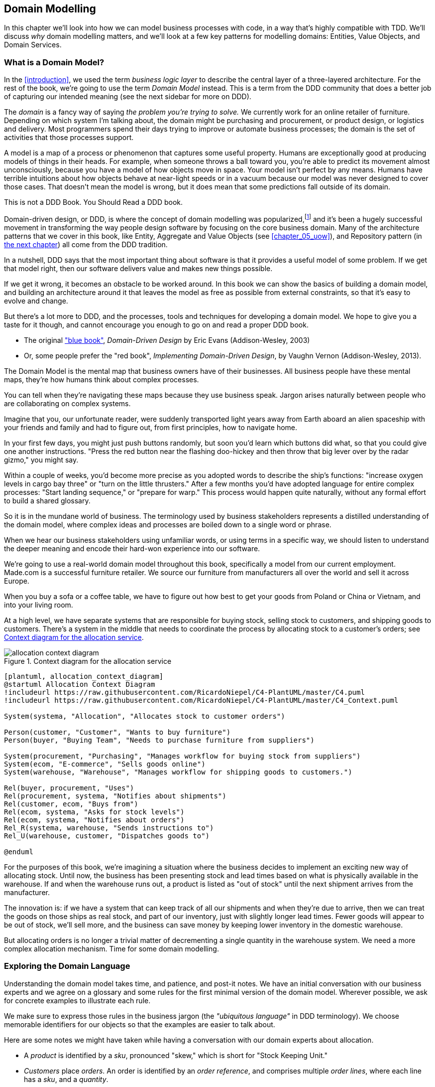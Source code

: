 [[chapter_01_domain_model]]
== Domain Modelling


In this chapter we'll look into how we can model business processes with
code, in a way that's highly compatible with TDD.  We'll discuss _why_
domain modelling matters, and we'll look at a few key patterns for modelling
domains: Entities, Value Objects, and Domain Services.


=== What is a Domain Model?

In the <<introduction>>, we used the term _business logic layer_ to describe the
central layer of a three-layered architecture. For the rest of the book, we're
going to use the term _Domain Model_ instead. This is a term from the DDD
community that does a better job of capturing our intended meaning (see the
next sidebar for more on DDD).


The _domain_ is a fancy way of saying _the problem you're trying to solve._ We
currently work for an online retailer of furniture. Depending on which system
I'm talking about, the domain might be purchasing and procurement, or product
design, or logistics and delivery. Most programmers spend their days trying to
improve or automate business processes; the domain is the set of activities
that those processes support.

A model is a map of a process or phenomenon that captures some useful property.
Humans are exceptionally good at producing models of things in their heads. For
example, when someone throws a ball toward you, you're able to predict its
movement almost unconsciously, because you have a model of how objects move in
space. Your model isn't perfect by any means. Humans have terrible intuitions
about how objects behave at near-light speeds or in a vacuum because our model
was never designed to cover those cases. That doesn't mean the model is wrong,
but it does mean that some predictions fall outside of its domain.


.This is not a DDD Book.  You Should Read a DDD book.
*****************************************************************

Domain-driven design, or DDD, is where the concept of domain modelling was
popularized,footnote:[
DDD did not originate domain modelling. Eric Evans refers to _Object Design_
from Rebecca Whirfs-Brock and Alan McKean, which introduced Responsibility-Driven
Design of which DDD is a special case, dealing with the domain. But even that is
too late, and OO-enthusiasts will tell you to look further back to Ivar
Jacobson and Grady Booch; the term has been around since the mid-1980s.]
and it's been a hugely successful movement in transforming the way people
design software by focusing on the core business domain.  Many of the
architecture patterns that we cover in this book, like Entity, Aggregate
and Value Objects (see <<chapter_05_uow>>), and Repository pattern (in
<<chapter_02_repository,the next chapter>>) all come from the DDD tradition.

In a nutshell, DDD says that the most important thing about software is that it
provides a useful model of some problem.  If we get that model right, then our
software delivers value and makes new things possible.

If we get it wrong, it becomes an obstacle to be worked around.  In this book
we can show the basics of building a domain model, and building an architecture
around it that leaves the model as free as possible from external constraints,
so that it's easy to evolve and change.

But there's a lot more to DDD, and the processes, tools and techniques for
developing a domain model.  We hope to give you a taste for it though,
and cannot encourage you enough to go on and read a proper DDD book.

* The original https://domainlanguage.com/ddd/["blue book"],
  _Domain-Driven Design_ by Eric Evans (Addison-Wesley, 2003)
* Or, some people prefer the "red book", _Implementing Domain-Driven Design_,
  by Vaughn Vernon (Addison-Wesley, 2013).

*****************************************************************

The Domain Model is the mental map that business owners have of their
businesses. All business people have these mental maps, they're how humans think
about complex processes.

You can tell when they're navigating these maps because they use business speak.
Jargon arises naturally between people who are collaborating on complex systems.

Imagine that you, our unfortunate reader, were suddenly transported light years
away from Earth aboard an alien spaceship with your friends and family and had
to figure out, from first principles, how to navigate home.

In your first few days, you might just push buttons randomly, but soon you'd
learn which buttons did what, so that you could give one another instructions.
"Press the red button near the flashing doo-hickey and then throw that big
lever over by the radar gizmo," you might say.

Within a couple of weeks, you'd become more precise as you adopted words to
describe the ship's functions: "increase oxygen levels in cargo bay three"
or "turn on the little thrusters." After a few months you'd have adopted
language for entire complex processes: "Start landing sequence," or "prepare
for warp." This process would happen quite naturally, without any formal effort
to build a shared glossary.

So it is in the mundane world of business. The terminology used by business
stakeholders represents a distilled understanding of the domain model, where
complex ideas and processes are boiled down to a single word or phrase.

When we hear our business stakeholders using unfamiliar words, or using terms
in a specific way, we should listen to understand the deeper meaning and encode
their hard-won experience into our software.

We're going to use a real-world domain model throughout this book, specifically
a model from our current employment. Made.com is a successful furniture
retailer. We source our furniture from manufacturers all over the world and
sell it across Europe.

When you buy a sofa or a coffee table, we have to figure out how best
to get your goods from Poland or China or Vietnam, and into your living room.


At a high level, we have separate systems that are responsible for buying
stock, selling stock to customers, and shipping goods to customers. There's a
system in the middle that needs to coordinate the process by allocating stock
to a customer's orders; see <<allocation_context_diagram>>.

[[allocation_context_diagram]]
.Context diagram for the allocation service
image::images/allocation_context_diagram.png[]
[role="image-source"]
----
[plantuml, allocation_context_diagram]
@startuml Allocation Context Diagram
!includeurl https://raw.githubusercontent.com/RicardoNiepel/C4-PlantUML/master/C4.puml
!includeurl https://raw.githubusercontent.com/RicardoNiepel/C4-PlantUML/master/C4_Context.puml

System(systema, "Allocation", "Allocates stock to customer orders")

Person(customer, "Customer", "Wants to buy furniture")
Person(buyer, "Buying Team", "Needs to purchase furniture from suppliers")

System(procurement, "Purchasing", "Manages workflow for buying stock from suppliers")
System(ecom, "E-commerce", "Sells goods online")
System(warehouse, "Warehouse", "Manages workflow for shipping goods to customers.")

Rel(buyer, procurement, "Uses")
Rel(procurement, systema, "Notifies about shipments")
Rel(customer, ecom, "Buys from")
Rel(ecom, systema, "Asks for stock levels")
Rel(ecom, systema, "Notifies about orders")
Rel_R(systema, warehouse, "Sends instructions to")
Rel_U(warehouse, customer, "Dispatches goods to")

@enduml
----

For the purposes of this book, we're imagining a situation where the business
decides to implement an exciting new way of allocating stock.  Until now, the
business has been presenting stock and lead times based on what is physically
available in the warehouse.  If and when the warehouse runs out, a product is
listed as "out of stock" until the next shipment arrives from the manufacturer.

The innovation is: if we have a system that can keep track of all our shipments
and when they're due to arrive, then we can treat the goods on those ships as
real stock, and part of our inventory, just with slightly longer lead times.
Fewer goods will appear to be out of stock, we'll sell more, and the business
can save money by keeping lower inventory in the domestic warehouse.

But allocating orders is no longer a trivial matter of decrementing a single
quantity in the warehouse system.  We need a more complex allocation mechanism.
Time for some domain modelling.




=== Exploring the Domain Language

Understanding the domain model takes time, and patience, and post-it notes. We
have an initial conversation with our business experts and we agree on a glossary
and some rules for the first minimal version of the domain model. Wherever
possible, we ask for concrete examples to illustrate each rule.

// TODO (EJ) Might want to have a sidebar here on an alternative modeling approach using eventstorming

We make sure to express those rules in the business jargon (the _"ubiquitous
language"_ in DDD terminology). We choose memorable identifiers for our objects
so that the examples are easier to talk about.

Here are some notes we might have taken while having a conversation with our
domain experts about allocation.

* A _product_ is identified by a _sku_, pronounced "skew," which is short for
  "Stock Keeping Unit."

* _Customers_ place _orders_. An order is identified by an _order reference_,
  and comprises multiple _order lines_, where each line has a _sku_, and a
  _quantity_.
+
.Example:
** 10 units of RED-CHAIR
** 1 unit of TASTELESS-LAMP

* The purchasing department orders small _batches_ of stock. A _batch_ of stock
  has a unique id which they call a _reference_, a _sku_ and a _quantity_.

* We need to _allocate_ _order lines_ to _batches_. When we've allocated an
  order line to a batch, we will send stock from that specific batch to the
  customer's delivery address.

* When we allocate 1 unit of stock to a batch, the _available quantity_ is
  reduced.
+
.Example:
** We have a batch of 20 SMALL-TABLE, and we allocate an order line for 2
   SMALL-TABLE.
** The batch should have 18 SMALL-TABLE remaining.

* We can't allocate to a batch if the available quantity is less than the
  quantity of the order line.
+
.Example:
** We have a batch of 1 BLUE-CUSHION, and an order line for 2
   BLUE-CUSHION.
** We should not be able to allocate the line to the batch.

* We can't allocate the same line twice.
+
.Example:
** We have a batch of 10 BLUE-VASE, and we allocate an order line for 2
   BLUE-VASE.
** If we allocate the order line again to the same batch, the batch
   should still have an available quantity of 8.

* Batches have an _ETA_ if they are currently shipping, or they may be in
  _Warehouse stock_.

* We allocate to warehouse stock in preference to shipment batches

* We allocate to shipment batches in order of which has the earliest ETA.


.Exercise for the Reader
******************************************************************************
Why not have a go at solving this problem yourself?  Write a few unit tests and
see if you can capture the essence of these business rules in some nice, clean
code.

We've got some placeholder unit tests here, but you could just start from
scratch, or combine/rewrite these however you like:

https://github.com/python-leap/code/tree/chapter_01_domain_model_exercise

******************************************************************************


=== Unit Testing Domain Models

We're not going to show you how TDD works in this book, but we want to show you
how we would construct a model from this business conversation.

Here's what one of our first tests might look like:

[[first_test]]
.A first test for allocation (test_batches.py)
====
[source,python]
----
def test_allocating_to_a_batch_reduces_the_available_quantity():
    batch = Batch("batch-001", "SMALL-TABLE", qty=20, eta=date.today())
    line = OrderLine('order-ref', "SMALL-TABLE", 2)

    batch.allocate(line)

    assert batch.available_quantity == 18
----
====

The name of our unit test describes the behavior that we want to see from the
system, and the names of the classes and variables that we use are taken from the
business jargon. We could show this code to our non-technical co-workers, and
they would agree that this correctly describes the behavior of the system.

And here is a domain model that meets our requirements:

[[domain_model_1]]
.First cut of a domain model for batches (model.py)
====
[source,python]
[role="non-head"]
----
@dataclass(frozen=True)  #<1>
class OrderLine:
    orderid: str
    sku: str
    qty: int


class Batch:
    def __init__(
        self, ref: str, sku: str, qty: int, eta: Optional[date]  #<2>
    ):
        self.reference = ref
        self.sku = sku
        self.eta = eta
        self.available_quantity = qty

    def allocate(self, line: OrderLine):
        self.available_quantity -= line.qty
----
====


<1> `OrderLine` is an immutable dataclassfootnote:[In previous Python versions we
    might have used a namedtuple.  You could also check out Hynek Schlawack's
    excellent https://pypi.org/project/attrs/[attrs].]
    with no behavior.

<2> Type hints are still a matter of controversy in the Python world. For
    domain models, they can sometimes help to clarify or document what the
    expected arguments are, and people with IDEs are often grateful for them.
    You may decide the price paid in terms of readability is too high.


Our implementation here is trivial: a `Batch` just wraps an integer
`available_quantity` and we decrement that value on allocation. We've written
quite a lot of code just to subtract one number from another, but we think that
modelling our domain precisely will pay off.

Let's write some new failing tests:


[[test_can_allocate]]
.Testing logic for what we can allocate (test_batches.py)
====
[source,python]
----
def make_batch_and_line(sku, batch_qty, line_qty):
    return (
        Batch("batch-001", sku, batch_qty, eta=date.today()),
        OrderLine("order-123", sku, line_qty)
    )


def test_can_allocate_if_available_greater_than_required():
    large_batch, small_line = make_batch_and_line("ELEGANT-LAMP", 20, 2)
    assert large_batch.can_allocate(small_line)

def test_cannot_allocate_if_available_smaller_than_required():
    small_batch, large_line = make_batch_and_line("ELEGANT-LAMP", 2, 20)
    assert small_batch.can_allocate(large_line) is False

def test_can_allocate_if_available_equal_to_required():
    batch, line = make_batch_and_line("ELEGANT-LAMP", 2, 2)
    assert batch.can_allocate(line)

def test_cannot_allocate_if_skus_do_not_match():
    batch = Batch("batch-001", "UNCOMFORTABLE-CHAIR", 100, eta=None)
    different_sku_line = OrderLine("order-123", "EXPENSIVE-TOASTER", 10)
    assert batch.can_allocate(different_sku_line) is False
----
====


There's nothing too unexpected here. We've refactored our test suite so that we
don't keep repeating the same lines of code to create a batch and a line for
the same sku; and we've written four simple tests for a new method
`can_allocate`. Again, notice that the names we use mirror the language of our
domain experts, and the examples we agreed upon are directly written into code.

We can implement this straightforwardly, too, by writing the `can_allocate`
method of `Batch`.


[[can_allocate]]
.A new method in the model (model.py)
====
[source,python]
----
    def can_allocate(self, line: OrderLine) -> bool:
        return self.sku == line.sku and self.available_quantity >= line.qty
----
====

So far we can manage the implementation by just incrementing and decrementing
`Batch.available_quantity`, but as we get into `deallocate()` tests, we'll be
forced into a more intelligent solution:


[[test_deallocate_unallocated]]
.This test is going to require a smarter model (test_batches.py)
====
[source,python]
----
def test_can_only_deallocate_allocated_lines():
    batch, unallocated_line = make_batch_and_line("DECORATIVE-TRINKET", 20, 2)
    batch.deallocate(unallocated_line)
    assert batch.available_quantity == 20
----
====

In this test we're asserting that deallocating a line from a batch has no effect
unless the batch previously allocated the line. For this to work, our `Batch`
needs to understand which lines have been allocated. Let's look at the
implementation:


[[domain_model_complete]]
.A decent first cut of the domain model (model.py)
====
[source,python]
[role="non-head"]
----
class Batch:
    def __init__(
        self, ref: str, sku: str, qty: int, eta: Optional[date]
    ):
        self.reference = ref
        self.sku = sku
        self.eta = eta
        self._purchased_quantity = qty
        self._allocations = set()  # type: Set[OrderLine]

    def allocate(self, line: OrderLine):
        if self.can_allocate(line):
            self._allocations.add(line)

    def deallocate(self, line: OrderLine):
        if line in self._allocations:
            self._allocations.remove(line)

    @property
    def allocated_quantity(self) -> int:
        return sum(line.qty for line in self._allocations)

    @property
    def available_quantity(self) -> int:
        return self._purchased_quantity - self.allocated_quantity

    def can_allocate(self, line: OrderLine) -> bool:
        return self.sku == line.sku and self.available_quantity >= line.qty

----
====

////
TODO (EJ)
# e.j. I find the fact that allocate and deallocate can fail silently
#      disconcerting, because it could hide bugs.
# e.j. The allocated_quantity, avaliable_quantity, and can_allocate properties/methods
#      might here would be a good opportunities to sidebar on encapsulation, information hiding and abstraction.
#      I am unsure what audience you are targeting.
////

<<model_diagram>> shows the model in diagram form.


[[model_diagram]]
.Our Model
image::images/model_diagram.png[]
[role="image-source"]
----
[ditaa, model_diagram]
+=====================+
| Batch               |
+---------------------+
| reference           |
| sku                 |
| eta                 |
| _purchased_quantity |       +=============+
| _allocations ------------->>| OrderLine   |
+---------------------+       +-------------+
                              | order_id    |
                              | sku         |
                              | eta         |
                              | qty         |
                              +-------------+
----


Now we're getting somewhere! A batch now keeps track of a set of allocated
OrderLine objects. When we allocate, if we have enough available quantity, we
just add to the set. Our `available_quantity` is now a calculated property:
purchased quantity - allocated quantity. Using a set here makes it simple for us
to handle the last test, because items in a set are unique.


[[last_test]]
.Last batch test!  (test_batches.py)
====
[source,python]
----
def test_allocation_is_idempotent():
    batch, line = make_batch_and_line("ANGULAR-DESK", 20, 2)
    batch.allocate(line)
    batch.allocate(line)
    assert batch.available_quantity == 18
----
====

Perhaps you think this model is too trivial to bother with object-orientation,
but throughout this book, we're going to extend our simple domain model, and
plug it into the real world of APIs and databases and spreadsheets, and we'll
see how sticking rigidly to our principles of encapsulation and careful
layering will help us to avoid a ball of mud.



.More Types for More Type Hints
*******************************************************************************

If you really want to go to town with type hints, you could go as far as
wrapping primitive types using `typing.NewType`:

[[too_many_types]]
.Just taking it way too far, Bob.
====
[source,python]
[role="skip"]
----
from dataclasses import dataclass
from typing import NewType

Quantity = NewType("Quantity", int)
Sku = NewType("Sku", str)
Reference = NewType("Reference", str)
...

class Batch:
    def __init__(self, ref: Reference, sku: Sku, qty: Quantity):
        self.sku = sku
        self.reference = ref
        self.available_quantity = qty

----
====


That would allow our type checker to make sure that we don't pass a Sku where a
Reference is expected, for example.

Whether you think this is wonderful or appallingfootnote:[It is appalling.
Please, please don't do this. Harry.] is a matter of debate.

*******************************************************************************

==== Dataclasses Are Great for Value Objects

We've used the _line_ liberally in the previous code listings, but what is a
line? In the business language, an _order_ has multiple _line_ items, where
each line has a sku, and a quantity. We can imagine that a simple yaml file
containing order information might look like this:


[[yaml_order_example]]
.Order info as YAML
====
[source,yaml]
[role="skip"]
----
Order_reference: 12345
Lines:
  - sku: RED-CHAIR
    qty: 25
  - sku: BLU-CHAIR
    qty: 25
  - sku: GRN-CHAIR
    qty: 25
----
====



Notice that while an order has a _reference_ that uniquely identifies it, a
_line_ does not. (Even if we add the order reference to the `OrderLine` class,
it's not something that uniquely identifies the line itself).

Whenever we have a business concept that has some data but no identity, we
often choose to represent it using a Value Object. A Value Object is any
domain object that is uniquely identified by the data it holds; we usually
make them immutable.


[[orderline_value_object]]
.OrderLine is a Value Object.
====
[source,python]
[role="skip"]
----
@dataclass(frozen=True)
class OrderLine:
    orderid: OrderReference
    sku: ProductReference
    qty: Quantity
----
====

Introduced in Python 3.7, `Dataclasses` are a neat way to represent value objects;
if you're on Python 2, you could use `namedtuples` instead. Either technique
will give you _value equality_ which is the fancy way of saying "two lines with
the same orderid, sku and qty are equal."


[[more_value_objects]]
.More examples of Value Objects
====
[source,python]
[role="skip"]
----
from dataclasses import dataclass
from typing import NamedTuple
from collections import namedtuple

@dataclass(frozen=True)
class Name:
    first_name: str
    surname: str

class Money(NamedTuple):
    currency: str
    value: int

Line = namedtuple('Line', ['sku', 'qty'])

def test_equality():
    assert Money('gbp', 10) == Money('gbp', 10)
    assert Name('Harry', 'Percival') != Name('Bob', 'Gregory')
    assert Line('RED-CHAIR', 5) == Line('RED-CHAIR', 5)
----
====

These Value Objects match our real-world intuitions about how their values work.
It doesn't matter _which_ $10 note we're talking about, because they all have
the same value. Likewise two names are equal if both the first and last name
match, and two lines are equivalent if they have the same customer order, product code and
quantity. We can still have complex behavior on a Value Object, though. In
fact, it's common to support operations on values, for example mathematical
operators.


[[value_object_maths]]
.Maths with Value Objects.
====
[source,python]
[role="skip"]
----
fiver = Money('gbp', 5)
tenner = Money('gbp', 10)

def can_add_money_values_for_the_same_currency():
    assert fiver + fiver == tenner

def can_subtract_money_values():
    assert tenner - fiver == fiver

def adding_different_currencies_fails():
    with pytest.raises(ValueError):
        Money('usd', 10) + Money('gbp', 10)

def can_multiply_money_by_a_number():
        assert fiver * 5 == Money('gbp', 25)

def multiplying_two_money_values_is_an_error():
    with pytest.raises(TypeError):
        tenner * fiver
----
====




==== Value Objects and Entities

An order line is uniquely identified by its orderid, sku and quantity; if we
change one of those values, we now have a new line. That's the definition of a
_Value Object_: any object that is only identified by its data, and doesn't have a
long-lived identity. What about a batch though? That _is_ identified by a
reference.

We use the term _Entity_ to describe a domain object that has long-lived
identity. On the previous page we introduced a `Name` class as a Value Object.
If we take the name "Harry Percival" and change one letter, we have the new
Name object "Barry Percival."

It should be clear that "Harry Percival" is not equal to "Barry Percival":


[[test_equality]]
.A name itself cannot change
====
[source,python]
[role="skip"]
----
def test_name_equality():
    assert Name("Harry", "Percival") != Name("Barry", "Percival")
----
====


But what about Harry as a _person_? People do change their names, and their
marital status, and even their gender, but we continue to recognise them as the
same individual. That's because humans, unlike names, have a persistent
_identity_.


[[person_identity]]
.But a person can...
====
[source,python]
[role="skip"]
----
class Person:

    def __init__(self, name: Name):
        self.name = name


def test_barry_is_harry():
    harry = Person(Name("Harry", "Percival"))
    barry = harry

    barry.name = Name("Barry", "Percival")

    assert harry is barry and barry is harry
----
====



Entities, unlike values, have _identity equality_. We can change their values
and they are still recognisably the same thing. Batches, in our example, are
entities. We can allocate lines to a batch, or change the date that we expect
it to arrive, and it will still be the same entity.

We usually make this explicit in code by implementing equality operators on
entities:



[[equality_on_batches]]
.Implementing equality operators (model.py)
====
[source,python]
----
class Batch:
    ...

    def __eq__(self, other):
        if not isinstance(other, Batch):
            return False
        return other.reference == self.reference

    def __hash__(self):
        return hash(self.reference)
----
====

Python's `__eq__` magic method defines the behavior of the class for the
`==` operator.

// TODO (EJ) The difference between "is" and "__eq__" might be a tripping point
// for some people.]

For both Entity and Value Objects it's also worth thinking through how
`__hash__` will work.  It's the magic method Python uses to control the
behavior of objects when you add them to sets or use them as dict keys;
more info https://docs.python.org/3/glossary.html#term-hashable[in the Python docs].

For Value Objects, the hash should be based on all the value attributes.
For entities, the hash should either be `None`, or it should be based
on the attribute(s), like `.reference`, that define identity over time.

//TODO (DS) Getting hash values right for these kinds of objects is quite
//important (e.g. if you're using them in dictionaries or sets). I reckon it
//might be worth spending more time on this.
// (HP): if we get into this, it links into the hack in next chapter required
// by sqlalchemy, `@dataclass(frozen=True)` -> `dataclass(unsafe_hash=True)`



=== Not Everything Has to Be an Object: A Domain Service Function

We've made a model to represent batches, but what we actually need
to do is allocate order lines against a specific set of batches that
represent all our stock.

[quote, Eric Evans, Domain-Driven Design]
____
Sometimes, it just isn't a Thing.
____

Evans discusses the idea of Domain Servicesfootnote:[Domain services are
not the same thing as the services from the
<<chapter_04_service_layer,Service Layer>>, although they are
often closely related.  A Domain Service represents a business concept or
process, whereas a service-layer service represents a use case for your
application.  Often the service layer will call a domain service.]
operations that don't have a natural home in an Entity or Value Object.  A
thing that allocates an order line, given a set of batches, sounds a lot like a
function, and we can take advantage of the fact that Python is a multi-paradigm
language and just make it a function.

Let's see how we might test-drive such a function:


[[test_allocate]]
.Testing our Domain Service (test_allocate.py)
====
[source,python]
----
def test_prefers_current_stock_batches_to_shipments():
    in_stock_batch = Batch("in-stock-batch", "RETRO-CLOCK", 100, eta=None)
    shipment_batch = Batch("shipment-batch", "RETRO-CLOCK", 100, eta=tomorrow)
    line = OrderLine("oref", "RETRO-CLOCK", 10)

    allocate(line, [in_stock_batch, shipment_batch])

    assert in_stock_batch.available_quantity == 90
    assert shipment_batch.available_quantity == 100


def test_prefers_earlier_batches():
    earliest = Batch("speedy-batch", "MINIMALIST-SPOON", 100, eta=today)
    medium = Batch("normal-batch", "MINIMALIST-SPOON", 100, eta=tomorrow)
    latest = Batch("slow-batch", "MINIMALIST-SPOON", 100, eta=later)
    line = OrderLine("order1", "MINIMALIST-SPOON", 10)

    allocate(line, [medium, earliest, latest])

    assert earliest.available_quantity == 90
    assert medium.available_quantity == 100
    assert latest.available_quantity == 100


def test_returns_allocated_batch_ref():
    in_stock_batch = Batch("in-stock-batch-ref", "HIGHBROW-POSTER", 100, eta=None)
    shipment_batch = Batch("shipment-batch-ref", "HIGHBROW-POSTER", 100, eta=tomorrow)
    line = OrderLine("oref", "HIGHBROW-POSTER", 10)
    allocation = allocate(line, [in_stock_batch, shipment_batch])
    assert allocation == in_stock_batch.reference
----
====


And our service might look like this:


[[domain_service]]
.A standalone function for our Domain Service (model.py)
====
[source,python]
[role="non-head"]
----
def allocate(line: OrderLine, batches: List[Batch]) -> str:
    batch = next(
        b for b in sorted(batches) if b.can_allocate(line)
    )
    batch.allocate(line)
    return batch.reference
----
====


==== Python's Magic Methods Let Us Use our Models with Idiomatic Python

You may or may not like the use of `next()` above, but we're pretty
sure you'll agree that being able to use `sorted()` on our list of
batches is nice, idiomatic Python.

To make it work we implement `__gt__` on our domain model:


[[dunder_gt]]
.Magic methods can express domain semantics (model.py)
====
[source,python]
----
class Batch:
    ...

    def __gt__(self, other):
        if self.eta is None:
            return False
        if other.eta is None:
            return True
        return self.eta > other.eta
----
====

That's lovely.


==== Exceptions Can Express Domain Concepts Too

One final concept to cover, which is the idea that exceptions
can be used to express domain concepts too.  In our conversations
with the domain experts we've learned about the possibility that
an order cannot be allocated because we are _Out of Stock_, and
we can capture that using a _domain exception_:


[[test_out_of_stock]]
.Testing out of stock exception (test_allocate.py)
====
[source,python]
----
def test_raises_out_of_stock_exception_if_cannot_allocate():
    batch = Batch('batch1', 'HEAVY-SPOON', 100, eta=today)
    different_sku_line = OrderLine('oref', 'SMALL-FORK', 10)

    with pytest.raises(OutOfStock, match='SMALL-FORK'):
        allocate(different_sku_line, [batch])
----
====

We won't bore you too much with the implementation, but the main thing
to note is that we take care in naming our exceptions in the ubiquitous
language, just like we do our Entities, Value Objects and Services.

[[out_of_stock]]
.Raising a domain exception (model.py)
====
[source,python]
----
class OutOfStock(Exception):
    pass


def allocate(line: OrderLine, batches: List[Batch]) -> str:
    try:
        batch = next(
        ...
    except StopIteration:
        raise OutOfStock(f'Out of stock for sku {line.sku}')
----
====

That'll probably do for now! We have a Domain Service which we can use for our
first use case.   But first we'll need a database.


.Domain Modelling Wrap-Up
*****************************************************************
Domain modelling::
    This is the part of your code that is closest to the business,
    the most likely to change, and the place where you deliver the
    most value to the business.  Make it easy to understand and modify

Distinguish Entities from Value Objects::
    A Value Object is defined by its attributes.  It's usually best
    implemented as an immutable type.  If you change an attribute on
    a Value Object, it represents a different object.  In contrast,
    an Entity has attributes that may vary over time, and still be the
    same entity. It's important to define what _does_ uniquely identify
    an Entity (usually some sort of name or reference field).

Not everything has to be an object::
    Python is a multi-paradigm language, so let the "verbs" in your
    code be functions.  Classes called "Manager" or "Builder" or
    "Factory" are a code smell.

This is the time to apply your best OO design principles::
    revise SOLID.  has-a vs is-a.  composition over inheritance. etc etc.

You'll also want to think about consistency boundaries and Aggregates::
    But that's a topic for <<chapter_06_aggregate>>.

*****************************************************************
